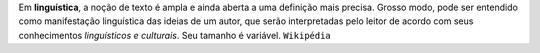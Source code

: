 Em **linguística**, a noção de texto é ampla e ainda aberta a uma definição mais precisa. Grosso modo, pode ser entendido como manifestação linguística das ideias de um autor, que serão interpretadas pelo leitor de acordo com seus conhecimentos *linguísticos e culturais*. Seu tamanho é variável. ``Wikipédia``
